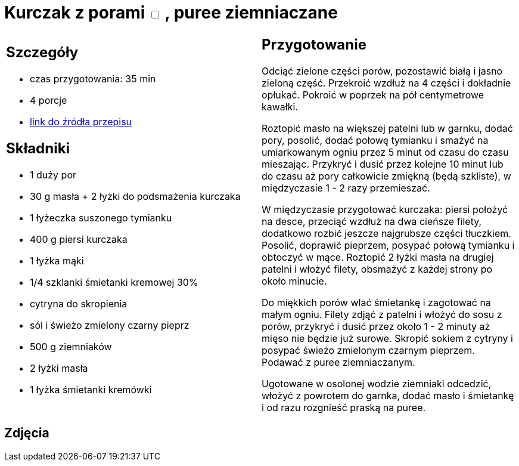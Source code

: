 = Kurczak z porami +++ <label class="switch"><input data-status="off" type="checkbox"><span class="slider round"></span></label>+++ , puree ziemniaczane

[cols=".<a,.<a"]
[frame=none]
[grid=none]
|===
|
== Szczegóły
* czas przygotowania: 35 min
* 4 porcje
* https://www.kwestiasmaku.com/zielony_srodek/pory/kurczak_z_porami_ziemniakami/przepis.html[link do źródła przepisu]

== Składniki
* 1 duży por
* 30 g masła + 2 łyżki do podsmażenia kurczaka
* 1 łyżeczka suszonego tymianku
* 400 g piersi kurczaka
* 1 łyżka mąki
* 1/4 szklanki śmietanki kremowej 30%
* cytryna do skropienia
* sól i świeżo zmielony czarny pieprz
* 500 g ziemniaków
* 2 łyżki masła
* 1 łyżka śmietanki kremówki

|
== Przygotowanie
Odciąć zielone części porów, pozostawić białą i jasno zieloną część. Przekroić wzdłuż na 4 części i dokładnie opłukać. Pokroić w poprzek na pół centymetrowe kawałki.

Roztopić masło na większej patelni lub w garnku, dodać pory, posolić, dodać połowę tymianku i smażyć na umiarkowanym ogniu przez 5 minut od czasu do czasu mieszając. Przykryć i dusić przez kolejne 10 minut lub do czasu aż pory całkowicie zmiękną (będą szkliste), w międzyczasie 1 - 2 razy przemieszać.

W międzyczasie przygotować kurczaka: piersi położyć na desce, przeciąć wzdłuż na dwa cieńsze filety, dodatkowo rozbić jeszcze najgrubsze części tłuczkiem. Posolić, doprawić pieprzem, posypać połową tymianku i obtoczyć w mące. Roztopić 2 łyżki masła na drugiej patelni i włożyć filety, obsmażyć z każdej strony po około minucie.

Do miękkich porów wlać śmietankę i zagotować na małym ogniu. Filety zdjąć z patelni i włożyć do sosu z porów, przykryć i dusić przez około 1 - 2 minuty aż mięso nie będzie już surowe. Skropić sokiem z cytryny i posypać świeżo zmielonym czarnym pieprzem. Podawać z puree ziemniaczanym.

Ugotowane w osolonej wodzie ziemniaki odcedzić, włożyć z powrotem do garnka, dodać masło i śmietankę i od razu rozgnieść praską na puree.

|===

[.text-center]
== Zdjęcia
